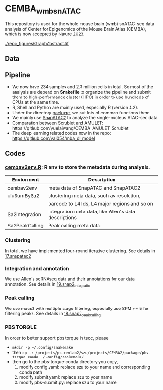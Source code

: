 * CEMBA_wmb_snATAC
This repository is used for the whole mouse brain (wmb) snATAC-seq data analysis
of Center for Epigenomics of the Mouse Brain Atlas (CEMBA), which is now accepted by Nature 2023.

[[./repo_figures/GraphAbstract.tif]]


** Data
   

** Pipeline
    - We now have 234 samples and 2.3 million cells in total. So most
      of the analysis are depend on *Snakefile* to organize the pipeline
      and submit them to high-performance cluster (HPC) in order to
      use hundreds of CPUs at the same time.
    - R, Shell and Python are mainly used, especially R (version 4.2).
    - Under the directory [[./package][package]], we put lots of common functions there.
    - We mainly use [[https://github.com/kaizhang/SnapATAC2][SnapATAC2]] to analyze the single-nucleus ATAC-seq data
    - Comparation between Scrublet and AMULET: https://github.com/yuelaiwang/CEMBA_AMULET_Scrublet 
    - The deep learning related codes now in the repo: https://github.com/yal054/mba_dl_model

[[./repo_figures/snATAC-seq_analysis_pipeline.jpg]]      
** Codes
*** [[file:package/R/cembav2env.R][cembav2env.R]]: R env to store the metadata during analysis.
 |----------------+-------------------------------------------------------|
 | Enviorment     | Description                                           |
 |----------------+-------------------------------------------------------|
 | cembav2env     | meta data of SnapATAC and SnapATAC2                   |
 |----------------+-------------------------------------------------------|
 | cluSumBySa2    | clustering meta data, such as resolution,             |
 |                | barcode to L4 Ids, L4 major regions and so on         |
 |----------------+-------------------------------------------------------|
 | Sa2Integration | Integration meta data, like Allen's data descriptions |
 |----------------+-------------------------------------------------------|
 | Sa2PeakCalling | Peak calling meta data                                |
 |----------------+-------------------------------------------------------|
*** Clustering
    In total, we have implemented four-round iterative clustering.
    See details in [[file:17.snapatac2][17.snapatac2]]
*** Integration and annotation
    We use Allen's scRNAseq data and their annotations for our data annotation.
    See details in [[file:19.snap2_integration][19.snap2_integratio]]
*** Peak calling
   We use macs2 with multiple stage filtering, especially use SPM >= 5
   for filtering peaks.
   See details in [[file:18.snap2_peakcalling][18.snap2_peakcalling]]
*** PBS TORQUE
    In order to better support pbs torque in tscc, please
    - =mkdir -p ~/.config/snakemake=
    - then =cp -r /projects/ps-renlab2/szu/projects/CEMBA2/package/pbs-torque-conda ~/.config/snakemake/=
    - then go to the pbs-torque-conda directory you copy,
      1. modify config.yaml: replace szu to your name and corresponding conda path
      2. modify submit.yaml: replace szu to your name
      3. modify pbs-submit.py: replace szu to your name




